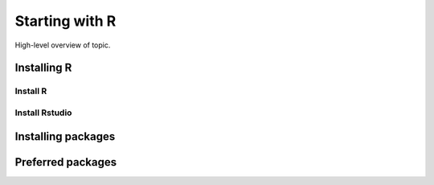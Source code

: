 Starting with R
####################

High-level overview of topic.

Installing R
=================

Install R
*********

Install Rstudio
***************


Installing packages
===================



Preferred packages
==================

